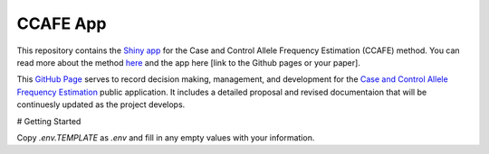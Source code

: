 CCAFE App
=======================================

This repository contains the `Shiny app <https://hendrickslab.cu-dbmi.dev/CCAFE/>`_ for the Case and Control
Allele Frequency Estimation (CCAFE) method. You can read more about the method `here
<https://wolffha.github.io/CCAFE_documentation/>`_ and the app here [link to the Github pages or your paper].

This `GitHub Page <https://ccafe-app.readthedocs.io/en/latest/>`_ serves to record decision making, management, and
development for the `Case and Control Allele Frequency Estimation <https://wolffha.github.io/CCAFE_documentation/>`_
public application. It includes a detailed proposal and revised documentaion that will be continuesly updated as the
project develops.

# Getting Started

Copy `.env.TEMPLATE` as `.env` and fill in any empty values with your information.
